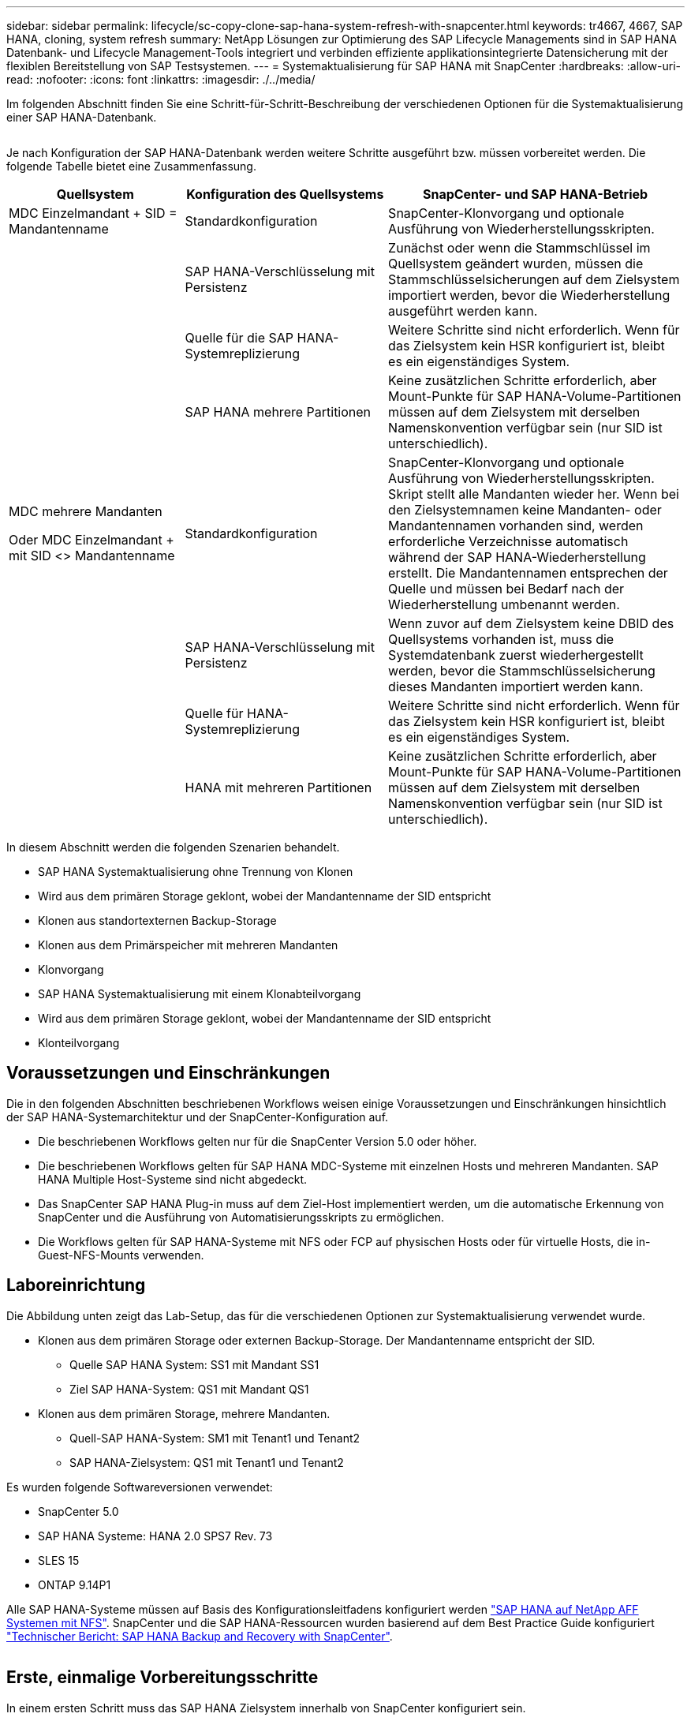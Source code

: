 ---
sidebar: sidebar 
permalink: lifecycle/sc-copy-clone-sap-hana-system-refresh-with-snapcenter.html 
keywords: tr4667, 4667, SAP HANA, cloning, system refresh 
summary: NetApp Lösungen zur Optimierung des SAP Lifecycle Managements sind in SAP HANA Datenbank- und Lifecycle Management-Tools integriert und verbinden effiziente applikationsintegrierte Datensicherung mit der flexiblen Bereitstellung von SAP Testsystemen. 
---
= Systemaktualisierung für SAP HANA mit SnapCenter
:hardbreaks:
:allow-uri-read: 
:nofooter: 
:icons: font
:linkattrs: 
:imagesdir: ./../media/


Im folgenden Abschnitt finden Sie eine Schritt-für-Schritt-Beschreibung der verschiedenen Optionen für die Systemaktualisierung einer SAP HANA-Datenbank.

image:sc-copy-clone-image7.png[""]

Je nach Konfiguration der SAP HANA-Datenbank werden weitere Schritte ausgeführt bzw. müssen vorbereitet werden. Die folgende Tabelle bietet eine Zusammenfassung.

[cols="26%,30%,44%"]
|===
| Quellsystem | Konfiguration des Quellsystems | SnapCenter- und SAP HANA-Betrieb 


| MDC Einzelmandant + SID = Mandantenname | Standardkonfiguration | SnapCenter-Klonvorgang und optionale Ausführung von Wiederherstellungsskripten. 


|  | SAP HANA-Verschlüsselung mit Persistenz | Zunächst oder wenn die Stammschlüssel im Quellsystem geändert wurden, müssen die Stammschlüsselsicherungen auf dem Zielsystem importiert werden, bevor die Wiederherstellung ausgeführt werden kann. 


|  | Quelle für die SAP HANA-Systemreplizierung | Weitere Schritte sind nicht erforderlich. Wenn für das Zielsystem kein HSR konfiguriert ist, bleibt es ein eigenständiges System. 


|  | SAP HANA mehrere Partitionen | Keine zusätzlichen Schritte erforderlich, aber Mount-Punkte für SAP HANA-Volume-Partitionen müssen auf dem Zielsystem mit derselben Namenskonvention verfügbar sein (nur SID ist unterschiedlich). 


 a| 
MDC mehrere Mandanten

Oder MDC Einzelmandant + mit SID <> Mandantenname
| Standardkonfiguration | SnapCenter-Klonvorgang und optionale Ausführung von Wiederherstellungsskripten. Skript stellt alle Mandanten wieder her. Wenn bei den Zielsystemnamen keine Mandanten- oder Mandantennamen vorhanden sind, werden erforderliche Verzeichnisse automatisch während der SAP HANA-Wiederherstellung erstellt. Die Mandantennamen entsprechen der Quelle und müssen bei Bedarf nach der Wiederherstellung umbenannt werden. 


|  | SAP HANA-Verschlüsselung mit Persistenz | Wenn zuvor auf dem Zielsystem keine DBID des Quellsystems vorhanden ist, muss die Systemdatenbank zuerst wiederhergestellt werden, bevor die Stammschlüsselsicherung dieses Mandanten importiert werden kann. 


|  | Quelle für HANA-Systemreplizierung | Weitere Schritte sind nicht erforderlich. Wenn für das Zielsystem kein HSR konfiguriert ist, bleibt es ein eigenständiges System. 


|  | HANA mit mehreren Partitionen | Keine zusätzlichen Schritte erforderlich, aber Mount-Punkte für SAP HANA-Volume-Partitionen müssen auf dem Zielsystem mit derselben Namenskonvention verfügbar sein (nur SID ist unterschiedlich). 
|===
In diesem Abschnitt werden die folgenden Szenarien behandelt.

* SAP HANA Systemaktualisierung ohne Trennung von Klonen
* Wird aus dem primären Storage geklont, wobei der Mandantenname der SID entspricht
* Klonen aus standortexternen Backup-Storage
* Klonen aus dem Primärspeicher mit mehreren Mandanten
* Klonvorgang
* SAP HANA Systemaktualisierung mit einem Klonabteilvorgang
* Wird aus dem primären Storage geklont, wobei der Mandantenname der SID entspricht
* Klonteilvorgang




== Voraussetzungen und Einschränkungen

Die in den folgenden Abschnitten beschriebenen Workflows weisen einige Voraussetzungen und Einschränkungen hinsichtlich der SAP HANA-Systemarchitektur und der SnapCenter-Konfiguration auf.

* Die beschriebenen Workflows gelten nur für die SnapCenter Version 5.0 oder höher.
* Die beschriebenen Workflows gelten für SAP HANA MDC-Systeme mit einzelnen Hosts und mehreren Mandanten. SAP HANA Multiple Host-Systeme sind nicht abgedeckt.
* Das SnapCenter SAP HANA Plug-in muss auf dem Ziel-Host implementiert werden, um die automatische Erkennung von SnapCenter und die Ausführung von Automatisierungsskripts zu ermöglichen.
* Die Workflows gelten für SAP HANA-Systeme mit NFS oder FCP auf physischen Hosts oder für virtuelle Hosts, die in-Guest-NFS-Mounts verwenden.




== Laboreinrichtung

Die Abbildung unten zeigt das Lab-Setup, das für die verschiedenen Optionen zur Systemaktualisierung verwendet wurde.

* Klonen aus dem primären Storage oder externen Backup-Storage. Der Mandantenname entspricht der SID.
+
** Quelle SAP HANA System: SS1 mit Mandant SS1
** Ziel SAP HANA-System: QS1 mit Mandant QS1


* Klonen aus dem primären Storage, mehrere Mandanten.
+
** Quell-SAP HANA-System: SM1 mit Tenant1 und Tenant2
** SAP HANA-Zielsystem: QS1 mit Tenant1 und Tenant2




Es wurden folgende Softwareversionen verwendet:

* SnapCenter 5.0
* SAP HANA Systeme: HANA 2.0 SPS7 Rev. 73
* SLES 15
* ONTAP 9.14P1


Alle SAP HANA-Systeme müssen auf Basis des Konfigurationsleitfadens konfiguriert werden https://docs.netapp.com/us-en/netapp-solutions-sap/bp/saphana_aff_nfs_introduction.html["SAP HANA auf NetApp AFF Systemen mit NFS"]. SnapCenter und die SAP HANA-Ressourcen wurden basierend auf dem Best Practice Guide konfiguriert https://docs.netapp.com/us-en/netapp-solutions-sap/backup/saphana-br-scs-overview.html["Technischer Bericht: SAP HANA Backup and Recovery with SnapCenter"].

image:sc-copy-clone-image16.png[""]



== Erste, einmalige Vorbereitungsschritte

In einem ersten Schritt muss das SAP HANA Zielsystem innerhalb von SnapCenter konfiguriert sein.

. Installation des SAP HANA-Zielsystems
. Konfiguration des SAP HANA-Systems in SnapCenter wie in beschrieben https://docs.netapp.com/us-en/netapp-solutions-sap/backup/saphana-br-scs-overview.html["TR-4614: SAP HANA Backup and Recovery with SnapCenter"]
+
.. Konfiguration des SAP HANA Datenbankbenutzers für SnapCenter-Backup-Vorgänge dieser Benutzer muss am Quell- und Zielsystem identisch sein.
.. Konfiguration des Schlüssels hdbuserstore für die <sid>-Lösung m mit obigem Backup-Benutzer. Wenn das Automatisierungsskript für die Wiederherstellung verwendet wird, muss der Schlüsselname <SID>-Ausschreiben Y sein
.. Implementierung des SnapCenter SAP HANA Plug-ins auf dem Ziel-Host. Das SAP HANA-System wird von SnapCenter automatisch erkannt.
.. Konfiguration des SAP HANA-Ressourcenschutzes (optional)




Der erste SAP-Systemaktualisierungsvorgang nach der Erstinstallation wird mit den folgenden Schritten vorbereitet:

. Herunterfahren des Ziel-SAP HANA-Systems
. SAP HANA-Datenvolumen unmounten.


Sie müssen die Skripte, die auf dem Zielsystem ausgeführt werden sollen, der Konfigurationsdatei „SnapCenter allowed commands“ hinzufügen.

....
hana-7:/opt/NetApp/snapcenter/scc/etc # cat /opt/NetApp/snapcenter/scc/etc/allowed_commands.config
command: mount
command: umount
command: /mnt/sapcc-share/SAP-System-Refresh/sc-system-refresh.sh
hana-7:/opt/NetApp/snapcenter/scc/etc #
....


== Klonen vom primären Storage mit dem Mandantennamen SID

In diesem Abschnitt wird der Workflow zur Systemaktualisierung von SAP HANA beschrieben, bei dem der Mandantenname am Quell- und Zielsystem mit der SID identisch ist. Das Klonen des Storage wird im Primärspeicher durchgeführt und die Recovery wird mit dem Skript automatisiert `sc-system-refresh.sh`.

image:sc-copy-clone-image17.png[""]

Der Workflow besteht aus den folgenden Schritten:

. Wenn die SAP HANA-Persistenz-Verschlüsselung im Quellsystem aktiviert ist, müssen die Verschlüsselungsroot-Schlüssel einmal importiert werden. Ein Import ist auch erforderlich, wenn die Schlüssel im Quellsystem geändert wurden. Siehe Kapitel link:sc-copy-clone-considerations-for-sap-hana-system-refresh-operations-using-snapshot-backups.html["„Considerations for SAP HANA System Refresh Operations using Storage Snapshot Backups“"]
. Wurde das SAP HANA-Zielsystem in SnapCenter geschützt, so muss zunächst der Schutz entfernt werden.
. Workflow zur Erstellung von SnapCenter Klonen
+
.. Wählen Sie Snapshot Backup aus dem SAP HANA-Quellsystem SS1 aus.
.. Wählen Sie den Zielhost aus, und stellen Sie die Speichernetzwerk-Schnittstelle des Zielhosts bereit.
.. Geben Sie SID des Zielsystems, in unserem Beispiel QS1
.. Stellen Sie optional ein Skript für die Wiederherstellung als Post-Clone-Vorgang bereit.


. Klonvorgang für SnapCenter:
+
.. Erstellt ein FlexClone Volume basierend auf ausgewähltem Snapshot Backup des SAP HANA Quellsystems.
.. Exportiert das FlexClone Volume zur Ziel-Host-Storage-Netzwerkschnittstelle oder Initiatorgruppe.
.. Mount-Vorgang wird von FlexClone Volume auf dem Ziel-Host gemountet.
.. Führt ein Wiederherstellungsskript für Vorgänge nach dem Klonen aus, falls zuvor konfiguriert. Andernfalls muss das Recovery manuell durchgeführt werden, wenn der SnapCenter Workflow abgeschlossen ist.
+
*** Recovery der Systemdatenbank
*** Wiederherstellung der Mandantendatenbank mit Mandantenname = QS1.




. Optional können Sie die SAP HANA-Zielressource in SnapCenter schützen.


Die folgenden Screenshots zeigen die erforderlichen Schritte.

. Wählen Sie eine Snapshot-Sicherung aus dem Quellsystem SS1 aus, und klicken Sie auf Klonen.


image:sc-copy-clone-image18.png[""]

. Wählen Sie den Host aus, auf dem das Zielsystem QS1 installiert ist. QS1 als Ziel-SID eingeben. Die NFS-Export-IP-Adresse muss die Speichernetzwerk-Schnittstelle des Ziel-Hosts sein.
+

NOTE: Die eingegebene Ziel-SID steuert, wie SnapCenter die geklonte Ressource verwaltet. Wenn eine Ressource mit der Ziel-SID bereits in SnapCenter konfiguriert ist und mit dem Plug-in-Host übereinstimmt, weist SnapCenter dieser Ressource einfach den Klon zu. Wenn die SID nicht auf dem Ziel-Host konfiguriert ist, erstellt SnapCenter eine neue Ressource.

+

NOTE: Es ist wichtig, dass die Zielsystemressource und der Host vor dem Starten des Klon-Workflows in SnapCenter konfiguriert wurden. Andernfalls unterstützt die neue von SnapCenter erstellte Ressource keine automatische Erkennung, und die beschriebenen Workflows funktionieren nicht.



image:sc-copy-clone-image19.png[""]

Bei einer Fibre-Channel-SAN-Einrichtung ist keine Export-IP-Adresse erforderlich, Sie müssen jedoch im nächsten Bildschirm das verwendete Protokoll angeben.


NOTE: Die Screenshots zeigen ein anderes Lab-Setup mit einer FibreChannel-Konnektivität.

image:sc-copy-clone-image20.png[""]

image:sc-copy-clone-image21.png[""]

Mit Azure NetApp Files und einem manuellen QoS-Kapazitäts-Pool müssen Sie den maximalen Durchsatz für das neue Volume erzielen. Stellen Sie sicher, dass der Kapazitäts-Pool über genügend Reserven verfügt, sonst schlägt der Klon-Workflow fehl.


NOTE: Die Screenshots zeigen ein anderes Lab Setup, das in Microsoft Azure mit Azure NetApp Files läuft.

image:sc-copy-clone-image22.png[""]

. Geben Sie die optionalen Post-Clone-Skripte mit den erforderlichen Befehlszeilenoptionen ein. In unserem Beispiel verwenden wir ein Post-Clone-Skript, um die SAP HANA Datenbank-Recovery auszuführen.


image:sc-copy-clone-image23.png[""]


NOTE: Wie bereits besprochen, ist die Verwendung des Wiederherstellungsskripts optional. Die Wiederherstellung kann auch manuell durchgeführt werden, nachdem der SnapCenter Klon-Workflow abgeschlossen ist.


NOTE: Das Skript für den Wiederherstellungsvorgang stellt die SAP HANA-Datenbank mithilfe des Vorgangs „Clear Logs“ auf den Zeitpunkt des Snapshots wieder her und führt keine Forward Recovery aus. Wenn eine Rückführung auf einen bestimmten Zeitpunkt erforderlich ist, muss die Wiederherstellung manuell durchgeführt werden. Eine manuelle vorwärts-Wiederherstellung erfordert außerdem, dass die Protokoll-Backups aus dem Quellsystem auf dem Ziel-Host verfügbar sind.

. Im Bildschirm Jobdetails in SnapCenter wird der Fortschritt des Vorgangs angezeigt. Die Job-Details zeigen außerdem, dass die Gesamtlaufzeit einschließlich Datenbank-Recovery weniger als 3 Minuten beträgt.


image:sc-copy-clone-image24.png[""]

. Die Protokolldatei des `sc-system-refresh` Skripts zeigt die verschiedenen Schritte an, die für den Wiederherstellungsvorgang ausgeführt wurden. Das Skript liest die Liste der Mandanten aus der Systemdatenbank und führt eine Wiederherstellung aller vorhandenen Mandanten durch.


....
20240425112328###hana-7###sc-system-refresh.sh: Script version: 3.0
hana-7:/mnt/sapcc-share/SAP-System-Refresh # cat sap-system-refresh-QS1.log
20240425112328###hana-7###sc-system-refresh.sh: ******************* Starting script: recovery operation **************************
20240425112328###hana-7###sc-system-refresh.sh: Recover system database.
20240425112328###hana-7###sc-system-refresh.sh: /usr/sap/QS1/HDB11/exe/Python/bin/python /usr/sap/QS1/HDB11/exe/python_support/recoverSys.py --command "RECOVER DATA USING SNAPSHOT CLEAR LOG"
20240425112346###hana-7###sc-system-refresh.sh: Wait until SAP HANA database is started ....
20240425112347###hana-7###sc-system-refresh.sh: Status: YELLOW
20240425112357###hana-7###sc-system-refresh.sh: Status: YELLOW
20240425112407###hana-7###sc-system-refresh.sh: Status: YELLOW
20240425112417###hana-7###sc-system-refresh.sh: Status: YELLOW
20240425112428###hana-7###sc-system-refresh.sh: Status: YELLOW
20240425112438###hana-7###sc-system-refresh.sh: Status: YELLOW
20240425112448###hana-7###sc-system-refresh.sh: Status: GREEN
20240425112448###hana-7###sc-system-refresh.sh: HANA system database started.
20240425112448###hana-7###sc-system-refresh.sh: Checking connection to system database.
20240425112448###hana-7###sc-system-refresh.sh: /usr/sap/QS1/SYS/exe/hdb/hdbsql -U QS1KEY 'select * from sys.m_databases;'
DATABASE_NAME,DESCRIPTION,ACTIVE_STATUS,ACTIVE_STATUS_DETAILS,OS_USER,OS_GROUP,RESTART_MODE,FALLBACK_SNAPSHOT_CREATE_TIME
"SYSTEMDB","SystemDB-QS1-11","YES","","","","DEFAULT",?
"QS1","QS1-11","NO","ACTIVE","","","DEFAULT",?
2 rows selected (overall time 16.225 msec; server time 860 usec)
20240425112448###hana-7###sc-system-refresh.sh: Succesfully connected to system database.
20240425112449###hana-7###sc-system-refresh.sh: Tenant databases to recover: QS1
20240425112449###hana-7###sc-system-refresh.sh: Found inactive tenants(QS1) and starting recovery
20240425112449###hana-7###sc-system-refresh.sh: Recover tenant database QS1.
20240425112449###hana-7###sc-system-refresh.sh: /usr/sap/QS1/SYS/exe/hdb/hdbsql -U QS1KEY RECOVER DATA FOR QS1 USING SNAPSHOT CLEAR LOG
0 rows affected (overall time 22.138599 sec; server time 22.136268 sec)
20240425112511###hana-7###sc-system-refresh.sh: Checking availability of Indexserver for tenant QS1.
20240425112511###hana-7###sc-system-refresh.sh: Recovery of tenant database QS1 succesfully finished.
20240425112511###hana-7###sc-system-refresh.sh: Status: GREEN
20240425112511###hana-7###sc-system-refresh.sh: ******************* Finished script: recovery operation **************************
hana-7:/mnt/sapcc-share/SAP-System-Refresh
....
. Nach Abschluss des SnapCenter-Jobs ist der Klon in der Topologieansicht des Quellsystems sichtbar.


image:sc-copy-clone-image25.png[""]

. Die SAP HANA Datenbank läuft nun.
. Wenn Sie das Ziel-SAP HANA-System schützen möchten, müssen Sie die automatische Erkennung ausführen, indem Sie auf die Zielsystemressource klicken.


image:sc-copy-clone-image26.png[""]

Wenn der automatische Erkennungsprozess abgeschlossen ist, wird das neue geklonte Volume im Abschnitt „Storage-Platzbedarf“ aufgeführt.

image:sc-copy-clone-image27.png[""]

Durch erneutes Klicken auf die Ressource kann der Datenschutz für das aktualisierte QS1-System konfiguriert werden.

image:sc-copy-clone-image28.png[""]



== Klonen aus standortexternen Backup-Storage

In diesem Abschnitt wird der Workflow zur Systemaktualisierung von SAP HANA beschrieben, bei dem der Mandantenname am Quell- und Zielsystem mit der SID identisch ist. Das Klonen von Speichern wird im externen Backup-Speicher ausgeführt und wird mithilfe des Skripts sc-System-refresh.sh weiter automatisiert.

image:sc-copy-clone-image29.png[""] Der einzige Unterschied im Workflow der SAP HANA Systemaktualisierung zwischen dem Klonen des primären und externen Backup-Storage ist die Auswahl des Snapshot Backups in SnapCenter. Für das Klonen von Backup-Storage außerhalb des Standorts müssen zunächst die sekundären Backups und anschließend die Auswahl des Snapshot-Backups ausgewählt werden.

image:sc-copy-clone-image30.png[""]

Wenn mehrere sekundäre Speicherorte für das ausgewählte Backup vorhanden sind, müssen Sie das erforderliche Zielvolume auswählen.

image:sc-copy-clone-image31.png[""]

Alle nachfolgenden Schritte sind mit dem Workflow zum Klonen aus dem Primärspeicher identisch.



== Klonen eines SAP HANA Systems mit mehreren Mandanten

In diesem Abschnitt wird der Workflow zur Aktualisierung des SAP HANA-Systems mit mehreren Mandanten beschrieben. Das Klonen von Storage wird im Primär-Storage durchgeführt und weitere automatisiert mithilfe des Skripts `sc-system-refresh.sh`.

image:sc-copy-clone-image32.png[""]

Die erforderlichen Schritte in SnapCenter sind identisch mit den Schritten, die im Abschnitt „Klonen von primärem Storage mit Mandantenname gleich SID“ beschrieben wurden. Der einzige Unterschied besteht in der Wiederherstellung des Mandanten innerhalb des Skripts `sc-system-refresh.sh`, wo alle Mandanten wiederhergestellt werden.

....
20240430070214###hana-7###sc-system-refresh.sh: **********************************************************************************
20240430070214###hana-7###sc-system-refresh.sh: Script version: 3.0
20240430070214###hana-7###sc-system-refresh.sh: ******************* Starting script: recovery operation **************************
20240430070214###hana-7###sc-system-refresh.sh: Recover system database.
20240430070214###hana-7###sc-system-refresh.sh: /usr/sap/QS1/HDB11/exe/Python/bin/python /usr/sap/QS1/HDB11/exe/python_support/recoverSys.py --command "RECOVER DATA USING SNAPSHOT CLEAR LOG"
[140310725887808, 0.008] >> starting recoverSys (at Tue Apr 30 07:02:15 2024)
[140310725887808, 0.008] args: ()
[140310725887808, 0.008] keys: \{'command': 'RECOVER DATA USING SNAPSHOT CLEAR LOG'}
using logfile /usr/sap/QS1/HDB11/hana-7/trace/backup.log
recoverSys started: ============2024-04-30 07:02:15 ============
testing master: hana-7
hana-7 is master
shutdown database, timeout is 120
stop system
stop system on: hana-7
stopping system: 2024-04-30 07:02:15
stopped system: 2024-04-30 07:02:15
creating file recoverInstance.sql
restart database
restart master nameserver: 2024-04-30 07:02:20
start system: hana-7
sapcontrol parameter: ['-function', 'Start']
sapcontrol returned successfully:
2024-04-30T07:02:32-04:00 P0023828 18f2eab9331 INFO RECOVERY RECOVER DATA finished successfully
recoverSys finished successfully: 2024-04-30 07:02:33
[140310725887808, 17.548] 0
[140310725887808, 17.548] << ending recoverSys, rc = 0 (RC_TEST_OK), after 17.540 secs
20240430070233###hana-7###sc-system-refresh.sh: Wait until SAP HANA database is started ....
20240430070233###hana-7###sc-system-refresh.sh: Status: GRAY
20240430070243###hana-7###sc-system-refresh.sh: Status: GRAY
20240430070253###hana-7###sc-system-refresh.sh: Status: GRAY
20240430070304###hana-7###sc-system-refresh.sh: Status: GRAY
20240430070314###hana-7###sc-system-refresh.sh: Status: GREEN
20240430070314###hana-7###sc-system-refresh.sh: HANA system database started.
20240430070314###hana-7###sc-system-refresh.sh: Checking connection to system database.
20240430070314###hana-7###sc-system-refresh.sh: /usr/sap/QS1/SYS/exe/hdb/hdbsql -U QS1KEY 'select * from sys.m_databases;'
20240430070314###hana-7###sc-system-refresh.sh: Succesfully connected to system database.
20240430070314###hana-7###sc-system-refresh.sh: Tenant databases to recover: TENANT2
TENANT1
20240430070314###hana-7###sc-system-refresh.sh: Found inactive tenants(TENANT2
TENANT1) and starting recovery
20240430070314###hana-7###sc-system-refresh.sh: Recover tenant database TENANT2.
20240430070314###hana-7###sc-system-refresh.sh: /usr/sap/QS1/SYS/exe/hdb/hdbsql -U QS1KEY RECOVER DATA FOR TENANT2 USING SNAPSHOT CLEAR LOG
20240430070335###hana-7###sc-system-refresh.sh: Checking availability of Indexserver for tenant TENANT2.
20240430070335###hana-7###sc-system-refresh.sh: Recovery of tenant database TENANT2 succesfully finished.
20240430070335###hana-7###sc-system-refresh.sh: Status: GREEN
20240430070335###hana-7###sc-system-refresh.sh: Recover tenant database TENANT1.
20240430070335###hana-7###sc-system-refresh.sh: /usr/sap/QS1/SYS/exe/hdb/hdbsql -U QS1KEY RECOVER DATA FOR TENANT1 USING SNAPSHOT CLEAR LOG
20240430070349###hana-7###sc-system-refresh.sh: Checking availability of Indexserver for tenant TENANT1.
20240430070350###hana-7###sc-system-refresh.sh: Recovery of tenant database TENANT1 succesfully finished.
20240430070350###hana-7###sc-system-refresh.sh: Status: GREEN
20240430070350###hana-7###sc-system-refresh.sh: ******************* Finished script: recovery operation **************************
....


== Klonvorgang

Ein neuer Vorgang zur Systemaktualisierung von SAP HANA wird gestartet, indem das Zielsystem mithilfe des SnapCenter-Klonlösch-Vorgangs gereinigt wird.

Wurde das SAP HANA-Zielsystem in SnapCenter geschützt, so muss zunächst der Schutz entfernt werden. Klicken Sie in der Topologieansicht des Zielsystems auf Schutz entfernen.

Der Clone delete Workflow wird nun mit den folgenden Schritten ausgeführt.

. Wählen Sie den Klon in der Topologieansicht des Quellsystems aus, und klicken Sie auf Löschen.


image:sc-copy-clone-image33.png[""]

. Geben Sie die Skripte vor dem Klonen ein und heben Sie die Bereitstellung mit den erforderlichen Befehlszeilenoptionen ab.


image:sc-copy-clone-image34.png[""]

. Der Bildschirm „Jobdetails“ in SnapCenter zeigt den Fortschritt des Vorgangs an.


image:sc-copy-clone-image35.png[""]

. Die Protokolldatei des `sc-system-refresh` Skripts zeigt die Schritte zum Herunterfahren und Unmounten an.


....
20240425111042###hana-7###sc-system-refresh.sh: **********************************************************************************
20240425111042###hana-7###sc-system-refresh.sh: Script version: 3.0
20240425111042###hana-7###sc-system-refresh.sh: ******************* Starting script: shutdown operation **************************
20240425111042###hana-7###sc-system-refresh.sh: Stopping HANA database.
20240425111042###hana-7###sc-system-refresh.sh: sapcontrol -nr 11 -function StopSystem HDB
25.04.2024 11:10:42
StopSystem
OK
20240425111042###hana-7###sc-system-refresh.sh: Wait until SAP HANA database is stopped ....
20240425111042###hana-7###sc-system-refresh.sh: Status: GREEN
20240425111052###hana-7###sc-system-refresh.sh: Status: YELLOW
20240425111103###hana-7###sc-system-refresh.sh: Status: YELLOW
20240425111113###hana-7###sc-system-refresh.sh: Status: YELLOW
20240425111123###hana-7###sc-system-refresh.sh: Status: YELLOW
20240425111133###hana-7###sc-system-refresh.sh: Status: YELLOW
20240425111144###hana-7###sc-system-refresh.sh: Status: YELLOW
20240425111154###hana-7###sc-system-refresh.sh: Status: GRAY
20240425111154###hana-7###sc-system-refresh.sh: SAP HANA database is stopped.
20240425111154###hana-7###sc-system-refresh.sh: ******************* Finished script: shutdown operation **************************
....
. Der SAP HANA-Aktualisierungsvorgang kann nun mithilfe des SnapCenter-Klonerstellung erneut gestartet werden.




== SAP HANA Systemaktualisierung mit Klonteilvorgang

Ist die Verwendung des Zielsystems für die Systemaktualisierung über einen längeren Zeitraum geplant, ist es sinnvoll, das FlexClone Volume im Rahmen der Systemaktualisierung zu teilen.


NOTE: Der Aufspaltung von Klonen blockiert nicht die Verwendung des geklonten Volume und kann somit jederzeit ausgeführt werden, während die SAP HANA Datenbank verwendet wird.


NOTE: Bei Azure NetApp Files ist der Aufspaltung von Klonen nicht verfügbar, da Azure NetApp Files den Klon nach der Erstellung immer teilt.

Der Clone Split Workflow in SnapCenter wird in der Topologieansicht des Quellsystems initiiert, indem der Klon ausgewählt und auf Clone Split geklickt wird.

image:sc-copy-clone-image36.png[""]

Im nächsten Bildschirm wird eine Vorschau angezeigt, die Informationen zur erforderlichen Kapazität für das geteilte Volumen liefert.

image:sc-copy-clone-image37.png[""]

Das Jobprotokoll von SnapCenter zeigt den Status des Klonabteilvorgangs an.

image:sc-copy-clone-image38.png[""]

In der Ressourcenansicht in SnapCenter wird das Zielsystem QS1 nun nicht mehr als geklonte Ressource markiert. Wenn der Klon zurück zur Topologieansicht des Quellsystems angezeigt wird, ist er nicht mehr sichtbar. Das Split-Volume ist jetzt unabhängig vom Snapshot Backup des Quellsystems.

image:sc-copy-clone-image39.png[""]

image:sc-copy-clone-image40.png[""]

Der Aktualisierungs-Workflow nach einem Klonteilvorgang sieht etwas anders aus als der Vorgang ohne Klontrennung. Nach einer Klonaufteilung ist kein Klonvorgang erforderlich, da es sich beim Zieldatenvolume nicht mehr um ein FlexClone Volume handelt.

Der Workflow besteht aus den folgenden Schritten:

. Wurde das SAP HANA-Zielsystem in SnapCenter geschützt, so muss zunächst der Schutz entfernt werden.
. Die SAP HANA Datenbank muss heruntergefahren, das Daten-Volume abgehängt und der von SnapCenter erstellte fstab Eintrag entfernt werden. Diese Schritte müssen manuell ausgeführt werden.
. Der Workflow zur Erstellung von SnapCenter Klonen kann nun wie in den vorherigen Abschnitten beschrieben ausgeführt werden.
. Nach dem Aktualisierungsvorgang ist das alte Zieldatenvolume noch vorhanden und muss manuell mit z.B. dem ONTAP-Systemmanager gelöscht werden.




== SnapCenter Workflow-Automatisierung mit PowerShell Skripten

In den vorherigen Abschnitten wurden die verschiedenen Workflows über die UI von SnapCenter ausgeführt. Alle Workflows können auch mit PowerShell-Skripten oder REST-API-Aufrufen ausgeführt werden, was eine weitere Automatisierung ermöglicht. In den folgenden Abschnitten werden die grundlegenden Beispiele für PowerShell-Skripts für die folgenden Workflows beschrieben.

* Erstellen von Klonen
* Klon löschen
+

NOTE: Die Beispielskripte werden wie IS bereitgestellt und von NetApp nicht unterstützt.



Alle Skripte müssen in einem PowerShell Befehlsfenster ausgeführt werden. Bevor die Skripte ausgeführt werden können, muss mithilfe der eine Verbindung zum SnapCenter-Server hergestellt werden `Open-SmConnection` Befehl.



=== Erstellen von Klonen

Das einfache Skript unten zeigt, wie eine SnapCenter Klonerstellung mithilfe von PowerShell Befehlen ausgeführt werden kann. Das SnapCenter `New-SmClone` Der Befehl wird mit der erforderlichen Befehlszeilenoption für die Lab-Umgebung und dem zuvor erläuterten Automatisierungsskript ausgeführt.

....
$BackupName='SnapCenter_hana-1_LocalSnap_Hourly_06-25-2024_03.00.01.8458'
$JobInfo=New-SmClone -AppPluginCode hana -BackupName $BackupName -Resources @\{"Host"="hana-1.sapcc.stl.netapp.com";"UID"="MDC\SS1"} -CloneToInstance hana-7.sapcc.stl.netapp.com -postclonecreatecommands '/mnt/sapcc-share/SAP-System-Refresh/sc-system-refresh.sh recover' -NFSExportIPs 192.168.175.75 -CloneUid 'MDC\QS1'
# Get JobID of clone create job
$Job=Get-SmJobSummaryReport | ?\{$_.JobType -eq "Clone" } | ?\{$_.JobName -Match $BackupName} | ?\{$_.Status -eq "Running"}
$JobId=$Job.SmJobId
Get-SmJobSummaryReport -JobId $JobId
# Wait until job is finished
do \{ $Job=Get-SmJobSummaryReport -JobId $JobId; write-host $Job.Status; sleep 20 } while ( $Job.Status -Match "Running" )
Write-Host " "
Get-SmJobSummaryReport -JobId $JobId
Write-Host "Clone create job has been finshed."
....
Die Bildschirmausgabe zeigt die Ausführung des PowerShell-Skripts Clone erstellen.

....
PS C:\Windows\system32> C:\NetApp\clone-create.ps1
SmJobId : 110382
JobCreatedDateTime :
JobStartDateTime : 6/26/2024 9:55:34 AM
JobEndDateTime :
JobDuration :
JobName : Clone from backup 'SnapCenter_hana-1_LocalSnap_Hourly_06-25-2024_03.00.01.8458'
JobDescription :
Status : Running
IsScheduled : False
JobError :
JobType : Clone
PolicyName :
JobResultData :
Running
Running
Running
Running
Running
Running
Running
Running
Running
Running
Completed
SmJobId : 110382
JobCreatedDateTime :
JobStartDateTime : 6/26/2024 9:55:34 AM
JobEndDateTime : 6/26/2024 9:58:50 AM
JobDuration : 00:03:16.6889170
JobName : Clone from backup 'SnapCenter_hana-1_LocalSnap_Hourly_06-25-2024_03.00.01.8458'
JobDescription :
Status : Completed
IsScheduled : False
JobError :
JobType : Clone
PolicyName :
JobResultData :
Clone create job has been finshed.
....


=== Klon löschen

Das einfache Skript unten zeigt, wie eine SnapCenter Klonlösch-Operation mit PowerShell Befehlen ausgeführt werden kann. Das SnapCenter `Remove-SmClone` Der Befehl wird mit der erforderlichen Befehlszeilenoption für die Lab-Umgebung und dem zuvor erläuterten Automatisierungsskript ausgeführt.

....
$CloneInfo=Get-SmClone |?\{$_.CloneName -Match "hana-1_sapcc_stl_netapp_com_hana_MDC_SS1" }
$JobInfo=Remove-SmClone -CloneName $CloneInfo.CloneName -PluginCode hana -PreCloneDeleteCommands '/mnt/sapcc-share/SAP-System-Refresh/sc-system-refresh.sh shutdown QS1' -UnmountCommands '/mnt/sapcc-share/SAP-System-Refresh/sc-system-refresh.sh umount QS1' -Confirm: $False
Get-SmJobSummaryReport -JobId $JobInfo.Id
# Wait until job is finished
do \{ $Job=Get-SmJobSummaryReport -JobId $JobInfo.Id; write-host $Job.Status; sleep 20 } while ( $Job.Status -Match "Running" )
Write-Host " "
Get-SmJobSummaryReport -JobId $JobInfo.Id
Write-Host "Clone delete job has been finshed."
PS C:\NetApp>
....
In der Bildschirmausgabe wird die Ausführung des PowerShell-Skripts Clone –delete.ps1 angezeigt.

....
PS C:\Windows\system32> C:\NetApp\clone-delete.ps1
SmJobId : 110386
JobCreatedDateTime :
JobStartDateTime : 6/26/2024 10:01:33 AM
JobEndDateTime :
JobDuration :
JobName : Deleting clone 'hana-1_sapcc_stl_netapp_com_hana_MDC_SS1__clone__110382_MDC_SS1_04-22-2024_09.54.34'
JobDescription :
Status : Running
IsScheduled : False
JobError :
JobType : DeleteClone
PolicyName :
JobResultData :
Running
Running
Running
Running
Completed
SmJobId : 110386
JobCreatedDateTime :
JobStartDateTime : 6/26/2024 10:01:33 AM
JobEndDateTime : 6/26/2024 10:02:38 AM
JobDuration : 00:01:05.5658860
JobName : Deleting clone 'hana-1_sapcc_stl_netapp_com_hana_MDC_SS1__clone__110382_MDC_SS1_04-22-2024_09.54.34'
JobDescription :
Status : Completed
IsScheduled : False
JobError :
JobType : DeleteClone
PolicyName :
JobResultData :
Clone delete job has been finshed.
PS C:\Windows\system32>
....